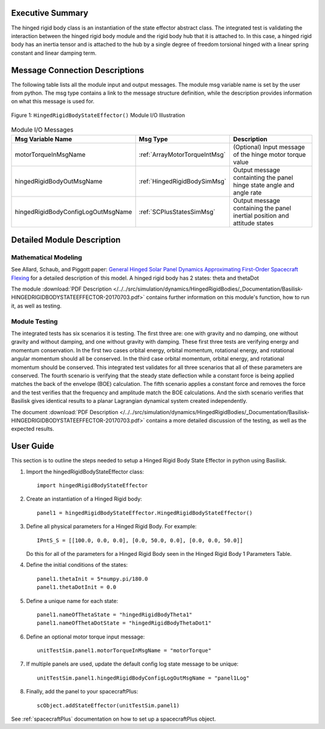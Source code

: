 
Executive Summary
-----------------

The hinged rigid body class is an instantiation of the state effector abstract class. The integrated test is validating the interaction between the hinged rigid body module and the rigid body hub that it is attached to. In this case, a hinged rigid body has an inertia tensor and is attached to the hub by a single degree of freedom torsional hinged with a linear spring constant and linear damping term.



Message Connection Descriptions
-------------------------------
The following table lists all the module input and output messages.  The module msg variable name is set by the
user from python.  The msg type contains a link to the message structure definition, while the description
provides information on what this message is used for.

.. _ModuleIO_MRP_PD:
.. figure:: /../../src/simulation/dynamics/HingedRigidBodies/_Documentation/Images/moduleHRBStateEffector.svg
    :align: center

    Figure 1: ``HingedRigidBodyStateEffector()`` Module I/O Illustration


.. list-table:: Module I/O Messages
    :widths: 25 25 50
    :header-rows: 1

    * - Msg Variable Name
      - Msg Type
      - Description
    * - motorTorqueInMsgName
      - :ref:`ArrayMotorTorqueIntMsg`
      - (Optional) Input message of the hinge motor torque value
    * - hingedRigidBodyOutMsgName
      - :ref:`HingedRigidBodySimMsg`
      - Output message containting the panel hinge state angle and angle rate
    * - hingedRigidBodyConfigLogOutMsgName
      - :ref:`SCPlusStatesSimMsg`
      - Output message containing the panel inertial position and attitude states


Detailed Module Description
---------------------------

Mathematical Modeling
^^^^^^^^^^^^^^^^^^^^^
See
Allard, Schaub, and Piggott paper: `General Hinged Solar Panel Dynamics Approximating First-Order Spacecraft Flexing <http://dx.doi.org/10.2514/1.A34125>`__
for a detailed description of this model. A hinged rigid body has 2 states: theta and thetaDot

The module
:download:`PDF Description </../../src/simulation/dynamics/HingedRigidBodies/_Documentation/Basilisk-HINGEDRIGIDBODYSTATEEFFECTOR-20170703.pdf>`
contains further information on this module's function,
how to run it, as well as testing.

Module Testing
^^^^^^^^^^^^^^
The integrated tests has six scenarios it is testing. The first three are: one with gravity and no damping, one without gravity and without damping, and one without gravity with damping. These first three tests are verifying energy and momentum conservation. In the first two cases orbital energy, orbital momentum, rotational energy, and rotational angular momentum should all be conserved. In the third case orbital momentum, orbital energy, and rotational momentum should be conserved. This integrated test validates for all three scenarios that all of these parameters are conserved. The fourth scenario is verifying that the steady state deflection while a constant force is being applied matches the back of the envelope (BOE) calculation. The fifth scenario applies a constant force and removes the force and the test verifies that the frequency and amplitude match the BOE calculations. And the sixth scenario verifies that Basilisk gives identical results to a planar Lagrangian dynamical system created independently.

The document :download:`PDF Description </../../src/simulation/dynamics/HingedRigidBodies/_Documentation/Basilisk-HINGEDRIGIDBODYSTATEEFFECTOR-20170703.pdf>`
contains a more detailed discussion of the testing, as well as the expected results.

User Guide
----------
This section is to outline the steps needed to setup a Hinged Rigid Body State Effector in python using Basilisk.

#. Import the hingedRigidBodyStateEffector class::

    import hingedRigidBodyStateEffector

#. Create an instantiation of a Hinged Rigid body::

    panel1 = hingedRigidBodyStateEffector.HingedRigidBodyStateEffector()

#. Define all physical parameters for a Hinged Rigid Body. For example::

    IPntS_S = [[100.0, 0.0, 0.0], [0.0, 50.0, 0.0], [0.0, 0.0, 50.0]]

   Do this for all of the parameters for a Hinged Rigid Body seen in the Hinged Rigid Body 1 Parameters Table.

#. Define the initial conditions of the states::

    panel1.thetaInit = 5*numpy.pi/180.0
    panel1.thetaDotInit = 0.0

#. Define a unique name for each state::

    panel1.nameOfThetaState = "hingedRigidBodyTheta1"
    panel1.nameOfThetaDotState = "hingedRigidBodyThetaDot1"

#. Define an optional motor torque input message::

    unitTestSim.panel1.motorTorqueInMsgName = "motorTorque"

#. If multiple panels are used, update the default config log state message to be unique::

    unitTestSim.panel1.hingedRigidBodyConfigLogOutMsgName = "panel1Log"

#. Finally, add the panel to your spacecraftPlus::

    scObject.addStateEffector(unitTestSim.panel1)

See :ref:`spacecraftPlus` documentation on how to set up a spacecraftPlus object.




